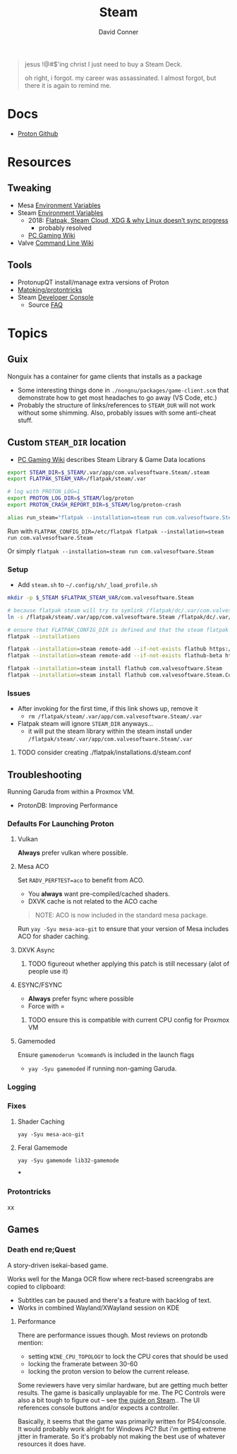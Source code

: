 :PROPERTIES:
:ID:       e2b80b87-a52c-4bc7-8132-8e391e3bce3a
:END:
#+TITLE:     Steam
#+AUTHOR:    David Conner
#+EMAIL:     noreply@te.xel.io
#+DESCRIPTION: notes

#+begin_quote
jesus !@#$'ing christ I just need to buy a Steam Deck.

oh right, i forgot. my career was assassinated. I almost forgot, but there it is
again to remind me.
#+end_quote

* Docs
+ [[github:ValveSoftware/Proton][Proton Github]]

* Resources
** Tweaking
+ Mesa [[https://github.com/mesa3d/mesa/blob/main/docs/envvars.rst][Environment Variables]]
+ Steam [[https://gitlab.steamos.cloud/steamrt/steam-runtime-tools/-/blob/03d00bbce1d43089bedd5e22a52cf56810ab4d4e/docs/steam-compat-tool-interface.md#user-content-environment][Environment Variables]]
  - 2018: [[https://www.ctrl.blog/entry/flatpak-steamcloud-xdg.html][Flatpak, Steam Cloud, XDG & why Linux doesn’t sync progress]]
    - probably resolved
  - [[https://www.pcgamingwiki.com/wiki/Glossary:Game_data][PC Gaming Wiki]]
+ Valve [[https://developer.valvesoftware.com/wiki/Command_Line_Options][Command Line Wiki]]

** Tools
+ ProtonupQT install/manage extra versions of Proton
+ [[github:Matoking/protontricks][Matoking/protontricks]]
+ Steam [[https://developer.valvesoftware.com/wiki/Developer_Console][Developer Console]]
  - Source [[https://developer.valvesoftware.com/wiki/Category:Source_SDK_FAQ][FAQ]]

* Topics

** Guix

Nonguix has a container for game clients that installs as a package

+ Some interesting things done in =./nongnu/packages/game-client.scm= that
  demonstrate how to get most headaches to go away (VS Code, etc.)
+ Probably the structure of links/references to =STEAM_DUR= will not work without
  some shimming. Also, probably issues with some anti-cheat stuff.

** Custom =STEAM_DIR= location

+ [[https://www.pcgamingwiki.com/wiki/Glossary:Game_data][PC Gaming Wiki]] describes Steam Library & Game Data locations

#+begin_src sh :tangle .config/sh/profile.d/steam.sh :shebang #!/bin/sh
export STEAM_DIR=$_STEAM/.var/app/com.valvesoftware.Steam/.steam
export FLATPAK_STEAM_VAR=/flatpak/steam/.var

# log with PROTON_LOG=1
export PROTON_LOG_DIR=$_STEAM/log/proton
export PROTON_CRASH_REPORT_DIR=$_STEAM/log/proton-crash

alias run_steam="flatpak --installation=steam run com.valvesoftware.Steam"
#+end_src

Run with =FLATPAK_CONFIG_DIR=/etc/flatpak flatpak --installation=steam run com.valvesoftware.Steam=

Or simply =flatpak --installation=steam run com.valvesoftware.Steam=

*** Setup

+ Add =steam.sh= to =~/.config/sh/_load_profile.sh=

#+begin_src sh :tangle no :eval no
mkdir -p $_STEAM $FLATPAK_STEAM_VAR/com.valvesoftware.Steam

# because flatpak steam will try to symlink /flatpak/dc/.var/com.valvesoftware.Steam/.var to ~/.var (which is very confusing)
ln -s /flatpak/steam/.var/app/com.valvesoftware.Steam /flatpak/dc/.var/com.valvesoftware.Steam

# ensure that FLATPAK_CONFIG_DIR is defined and that the steam flatpak install exists
flatpak --installations

flatpak --installation=steam remote-add --if-not-exists flathub https://flathub.org/repo/flathub.flatpakrepo
flatpak --installation=steam remote-add --if-not-exists flathub-beta https://flathub.org/beta-repo/flathub-beta.flatpakrepo

flatpak --installation=steam install flathub com.valvesoftware.Steam
flatpak --installation=steam install flathub com.valvesoftware.Steam.CompatibilityTool.Proton
#+end_src


*** Issues

+ After invoking for the first time, if this link shows up, remove it
  - =rm /flatpak/steam/.var/app/com.valvesoftware.Steam/.var=
+ Flatpak steam will ignore =STEAM_DIR= anyways...
  - it will put the steam library within the steam install under
    =/flatpak/steam/.var/app/com.valvesoftware.Steam/.var=


***** TODO consider creating ./flatpak/installations.d/steam.conf

** Troubleshooting

Running Garuda from within a Proxmox VM.

+ ProtonDB: Improving Performance

*** Defaults For Launching Proton

**** Vulkan

*Always* prefer vulkan where possible.

**** Mesa ACO

Set =RADV_PERFTEST=aco= to benefit from ACO.

+ You *always* want pre-compiled/cached shaders.
+ DXVK cache is not related to the ACO cache

#+begin_quote
NOTE: ACO is now included in the standard mesa package.
#+end_quote

Run =yay -Syu mesa-aco-git= to ensure that your version of Mesa includes ACO for
shader caching.


**** DXVK Async

****** TODO figureout whether applying this patch is still necessary (alot of people use it)

**** ESYNC/FSYNC

+ *Always* prefer fsync where possible
+ Force with =

****** TODO ensure this is compatible with current CPU config for Proxmox VM

**** Gamemoded

Ensure =gamemoderun %command%= is included in the launch flags

+ =yay -Syu gamemoded= if running non-gaming Garuda.


*** Logging

*** Fixes

**** Shader Caching

=yay -Syu mesa-aco-git=

**** Feral Gamemode

=yay -Syu gamemode lib32-gamemode=

***

*** Protontricks
xx

** Games

*** Death end re;Quest

A story-driven isekai-based game.

Works well for the Manga OCR flow where rect-based screengrabs are copied to
clipboard:

+ Subtitles can be paused and there's a feature with backlog of text.
+ Works in combined Wayland/XWayland session on KDE

**** Performance

There are performance issues though. Most reviews on protondb mention:

+ setting =WINE_CPU_TOPOLOGY= to lock the CPU cores that should be used
+ locking the framerate between 30-60
+ locking the proton version to below the current release.

Some reviewers have very similar hardware, but are getting much better
results. The game is basically unplayable for me. The PC Controls were also a
bit tough to figure out -- see [[https://steamcommunity.com/sharedfiles/filedetails/?id=1746900339][the guide on Steam]].. The UI references console buttons and/or expects a
controller.

Basically, it seems that the game was primarily written for PS4/console. It
would probably work alright for Windows PC? But i'm getting extreme jitter in
framerate. So it's probably not making the best use of whatever resources it
does have.
